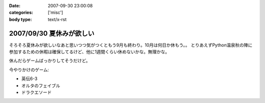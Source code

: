 :date: 2007-09-30 23:00:08
:categories: ['misc']
:body type: text/x-rst

=========================
2007/09/30 夏休みが欲しい
=========================

そろそろ夏休みが欲しいなあと思いつつ気がつくともう9月も終わり。10月は何日か休もう。。
とりあえずPython温泉秋の陣に参加するための休暇は確保してるけど、他に1週間くらい休めないかな。無理かな。

休んだらゲームばっかりしてそうだけど。

今やりかけのゲーム:

- 英伝6-3
- オルタのフェイブル
- ドラクエソード


.. :extend type: text/html
.. :extend:


.. :comments:
.. :comment id: 2007-10-21.4347702051
.. :title: Re:夏休みが欲しい
.. :author: にわけん
.. :date: 2007-10-21 23:53:54
.. :email: 
.. :url: 
.. :body:
.. 休みは正当な権利です。計画してすぱっとさっさと取らないとうやむやになりまっせ(´･ω･`)
.. 
